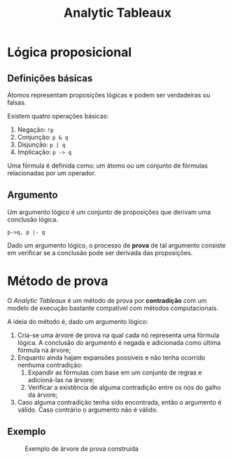 #+title:Analytic Tableaux

* Lógica proposicional
** Definições básicas
Átomos representam proposições lógicas e podem ser verdadeiras ou falsas.

Existem quatro operações básicas:

1. Negação: =!p=
2. Conjunção: =p & q=
3. Disjunção: =p | q=
4. Implicação: =p -> q=

Uma fórmula é definida como: um átomo ou um conjunto de fórmulas relacionadas por um operador.
** Argumento
Um argumento lógico é um conjunto de proposições que derivam uma conclusão lógica.

#+begin_example
p->q, p |- q
#+end_example

Dado um argumento lógico, o processo de *prova* de tal argumento consiste em verificar se a conclusão pode ser derivada das proposições.
* Método de prova
O /Analytic Tableaux/ é um método de prova por *contradição* com um modelo de execução bastante compatível com métodos computacionais.

A ideia do método é, dado um argumento lógico:

1. Cria-se uma árvore de prova na qual cada nó representa uma fórmula lógica. A conclusão do argumento é negada e adicionada como última fórmula na árvore;
2. Enquanto ainda hajam expansões possíveis e não tenha ocorrido nenhuma contradição:
   1. Expandir as fórmulas com base em um conjunto de regras e adicioná-las na árvore;
   2. Verificar a existência de alguma contradição entre os nós do galho da árvore;
3. Caso alguma contradição tenha sido encontrada, então o argumento é válido. Caso contrário o argumento não é válido.
** Exemplo
#+attr_org: :width 500
#+caption: Exemplo de árvore de prova construída
[[file:assets/tableaux_example.png]]
